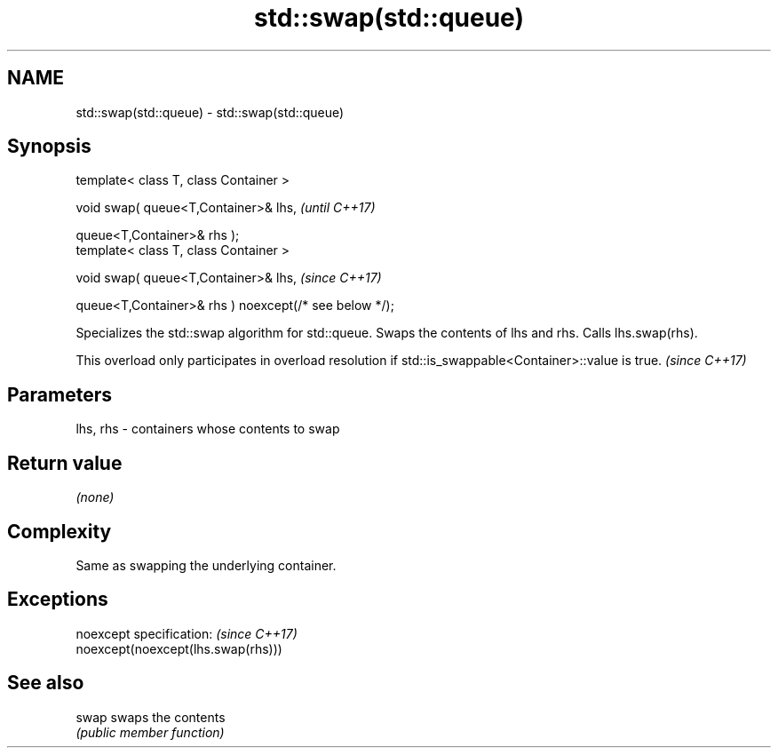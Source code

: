 .TH std::swap(std::queue) 3 "2020.03.24" "http://cppreference.com" "C++ Standard Libary"
.SH NAME
std::swap(std::queue) \- std::swap(std::queue)

.SH Synopsis
   template< class T, class Container >

   void swap( queue<T,Container>& lhs,                   \fI(until C++17)\fP

   queue<T,Container>& rhs );
   template< class T, class Container >

   void swap( queue<T,Container>& lhs,                   \fI(since C++17)\fP

   queue<T,Container>& rhs ) noexcept(/* see below */);

   Specializes the std::swap algorithm for std::queue. Swaps the contents of lhs and rhs. Calls lhs.swap(rhs).

   This overload only participates in overload resolution if std::is_swappable<Container>::value is true. \fI(since C++17)\fP

.SH Parameters

   lhs, rhs - containers whose contents to swap

.SH Return value

   \fI(none)\fP

.SH Complexity

   Same as swapping the underlying container.

.SH Exceptions

   noexcept specification:           \fI(since C++17)\fP
   noexcept(noexcept(lhs.swap(rhs)))

.SH See also

   swap swaps the contents
        \fI(public member function)\fP

